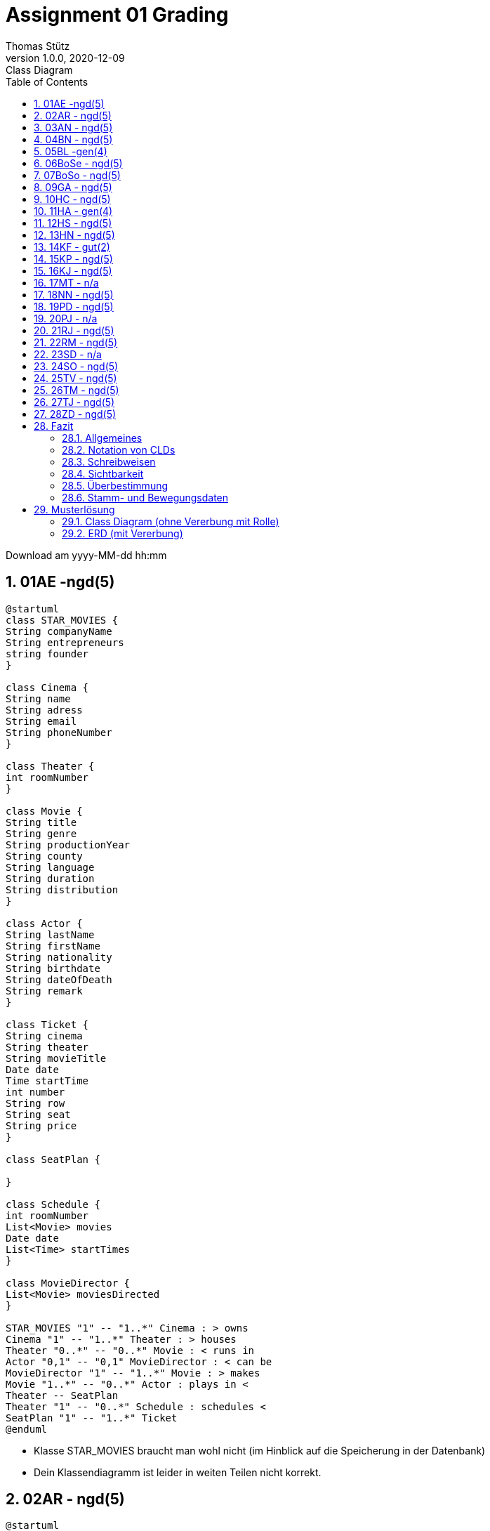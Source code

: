 = Assignment 01 Grading
Thomas Stütz
1.0.0, 2020-12-09: Class Diagram
ifndef::imagesdir[:imagesdir: images]
//:toc-placement!:  // prevents the generation of the doc at this position, so it can be printed afterwards
:sourcedir: ../src/main/java
:icons: font
:sectnums:    // Nummerierung der Überschriften / section numbering
:toc: left

//Need this blank line after ifdef, don't know why...
ifdef::backend-html5[]

// https://fontawesome.com/v4.7.0/icons/
//icon:file-text-o[link=https://raw.githubusercontent.com/htl-leonding-college/asciidoctor-docker-template/master/asciidocs/{docname}.adoc]
//icon:github-square[link=https://github.com/htl-leonding-college/asciidoctor-docker-template]
//icon:home[link=https://htl-leonding.github.io/]
endif::backend-html5[]

// print the toc here (not at the default position)
//toc::[]



Download am yyyy-MM-dd hh:mm



== 01AE -ngd(5)



[plantuml]
----
@startuml
class STAR_MOVIES {
String companyName
String entrepreneurs
string founder
}

class Cinema {
String name
String adress
String email
String phoneNumber
}

class Theater {
int roomNumber
}

class Movie {
String title
String genre
String productionYear
String county
String language
String duration
String distribution
}

class Actor {
String lastName
String firstName
String nationality
String birthdate
String dateOfDeath
String remark
}

class Ticket {
String cinema
String theater
String movieTitle
Date date
Time startTime
int number
String row
String seat
String price
}

class SeatPlan {

}

class Schedule {
int roomNumber
List<Movie> movies
Date date
List<Time> startTimes
}

class MovieDirector {
List<Movie> moviesDirected
}

STAR_MOVIES "1" -- "1..*" Cinema : > owns
Cinema "1" -- "1..*" Theater : > houses
Theater "0..*" -- "0..*" Movie : < runs in
Actor "0,1" -- "0,1" MovieDirector : < can be
MovieDirector "1" -- "1..*" Movie : > makes
Movie "1..*" -- "0..*" Actor : plays in <
Theater -- SeatPlan
Theater "1" -- "0..*" Schedule : schedules <
SeatPlan "1" -- "1..*" Ticket
@enduml
----

* Klasse STAR_MOVIES braucht man wohl nicht (im Hinblick auf die Speicherung in der Datenbank)
* Dein Klassendiagramm ist leider in weiten Teilen nicht korrekt.






== 02AR - ngd(5)



[plantuml]
----
@startuml

class Schauspieler{
    String bemerkung
    Date todesdatum
    Date geburtsdatum
    String nationalität
    String vorname
    String nachname
    String schauspieler
}

class Regisseur{
    String bemerkung
    Date todesdatum
    Date geburtsdatum
    String nationalität
    String vorname
    String nachname
    String schauspieler
}

class Film{
    int laufnummer
    String titel
    String art
    Date herstellungsjahr
    String land
    int dauer
    String verleih
}

class Vorstellung{
    Kino kino
    Date beginn
    Ticket ticket
}

class Ticket{
    int laufnummer
    Kino kino
    Saal saal
    String filmtitel
    Date datum
    Time beginnzeit
    int reihe
    int platz
    int price
}

class Saal{
    int reihen
    int pläzte
    int logen
}

class Kino{
    Location location

}

Film "0...*" -up- "1...*" Schauspieler
Film "1...*" -up- "1...*" Regisseur

Vorstellung "0...*" -up- "1" Kino
Vorstellung "1" -- "1" Saal
Vorstellung "0...*" -- "1" Film
Vorstellung "1" -- "0...*" Ticket

Kino "1...* 1" -left- Saal

@enduml
----

* die gleichen Fehler wie bei den anderen Abgaben.
* wird im Unterricht besprochen.




== 03AN - ngd(5)



[plantuml]
----
@startuml

class Cinema {
    - List<Auditorium>
    - List<Ticket>
    - name
    - address
}

class CinemaChain {
    - List<Cinema>
    - List<Movie>
    - name
}


class Auditorium {
    - List<SeatSection>
    - List<Movie>
}

class Seat {
    - row
    - seat
}
abstract SeatSection {
    - basePrice
    - actualPrice
    - abstruct List<Seat>
}
class Row {
    - List<Seat>
}

class Loge {
    - List<Seat>
}

class Movie {
    - title
    - director
    - genre
    - productionYear
    - country
    - language
    - duration
    - rental
    - List<Actor>
}

enum Genre {
    Thriller
    Western
    YouthFilm
}

class Ticket {
    - cinema
    - auditorium
    - movieTitle
    - date
    - startTime
    - ticketCount
    - seat
    - price
}

class Actor {
    - lastname
    - firstname
    - nationality
    - birthday
    - deathday
    - notes
}

class Director {

}

SeatSection <|-- Row
SeatSection <|-- Loge
Director --|> Actor
CinemaChain "1" --> "1..*" Cinema: hat Kinos >
Cinema "1" -r-> "1..*" Auditorium: hat Säle >
SeatSection "1" -r-> "1..*" Seat: hat sitze >
Auditorium "1" --> "1..*" SeatSection: hat sitzmöglichkeiten >
Movie "1..*" <-- "1" Auditorium: spiel Filme <
Movie "1" -r-> "1..*" Actor: hat Schauspieler >
CinemaChain "1" -r-> "1..*" Movie: besitzt Filme >
Cinema "1" --> "1..*" Ticket: verkauft Tickets >
Director "1" <-- "1..*" Movie: hat Regiseur <

Genre "1" <-- "1..*" Movie: hat genre <
@enduml
----

* die "besitzt Filme"-Assoziation braucht man wohl nicht. Man kann annehmen, dass die Filmrechte einer Kette für alle Standorte (Kinos) gelten.
* SeatSection ist mir nicht klar.
* Dir fehlen die Datentypen
* Die Vererbung bei Row und Loge ist m.E. zu kompliziert. Es gibt einfachere Möglichkeiten
* Sei vorsichtig (sparsam) mit Collections
* Seat und Ticket müssen miteinander verbunden sein. Du hast zwar in Ticket einen seat eingetragen, aber keine Beziehungen
* Du hast sehr viele Rechtschreibfehler.


== 04BN - ngd(5)

image:04bn-cld.png[alt=Class-Diagram,300]

* Das ist etwas zu einfach
* Deine \*:*-Assoziationen müssen aufgelöst werden
* Die Assoziationen müssen korrespondierende Attribute in den Klassen besitzen.
* Notation der Klassen: DatenTyp und Sichtbarkeit fehlt
* keine binären-Files abgeben!!!


== 05BL -gen(4)


[plantuml]
----
@startuml
class CinemaChain{
    -string name
    -List<Cinema> cinemas
}
class Cinema{
    -string name
    -string address
    -List<Ticket> tickets
    -List<Theatre> theatres
}

class Theatre{
    -List<Row> rows
    -int number
}

class Seat{
    -Row row
    -int number
    -boolean booked
}

class Row{
    -Theatre theatre
    -List<Seat> seats
    -int number
    -double price
}

class Ticket{
    -Cinema cinema
    -Theatre theatre
    -string movieTitle
    -Date date
    -LocalTime startTime
    -int number
    -Row row
    -Seat seat
    -double price
}

class Person{
    -string fistname
    -string lastname
    -string nationality
    -Date dateOfBirth
    -Date dateOfDeath
    -string note
}

class Movie{
    -string Title
    -string genre
    -Date relateDate
    -string countryOfOrigin
    -string Language
    -LocalTime duration
    -string rental
    -List<Person> actors
    -Person director
}

Cinema "1"-->"1..n" Theatre : has
Theatre "1"->"1..n" Row : has
Row "1"-->"1..n" Seat : has
Seat "1..n"-->"1" Row : is in

Person "1..n"-->"1..n" Movie : acts in
Person "1"-->"1..n" Movie : directs

Ticket "1..n"-->"1" Movie : is for

Cinema "1"-right->"1..n" Ticket : sells

CinemaChain "1"-->"1..n" Cinema : belongs to
@enduml
----

* CinemaChain wird wohl nicht benötigt
* Du verkaufst ein Ticket nicht pro Kino, sondern für einzelne Vorstellungen.
* Deine gerichtete Assoziation zwischen Movie und Director ist falsch
* zB in Ticket hast Du Attribute seat und row. Es fehlen die Assoziationen, die auf diese Klassen verweisen
** Dies wäre außerdem eine Überbestimmung (siehe Fazit)
* booked, zu einem Sitz eintragen, kann nicht funktionieren
** Wenn der Film mehrere Vorstellungen haabe, dann bräuchte ich mehrere booked-Felder
** Es ist selten vorteilhaft, BEwegungsdaten (booked) in Stammdatentabellen einzutragen
* usw.


== 06BoSe - ngd(5)

[plantuml]
----
@startuml
    class cinema{
        - cinemaName: String
        - cinemaNumber: int
    }
    class actor{
        - firstName: String
        - lastName: String
        - nationality: String
        - birthday: Date
        - deathday: Date
        - comment: String
    }
    class movie{
        - title: String
        - art: String
        - prod_date: Date
        - country: String
        - language: String
        - movieLength: Date
        - canBorrow: bool
        - Regisseur: String
    }
    class theater{
        - cinema: Cinema  // weil 1 zu n
        - theaterNumber: int
        - row: int
        - col: int
    }
    class theaterMovie{
        - movie: Movie
        - TimePlay: Date
        - theater: Theater
    }
    class ticket{
        - ghm: theaterMovie
        - row: int
        - col: int
        - price: double
    }
    class rowPrice{
        - row: int
        - price: double  // to change the price; this is a lookup table
    }

    ticket -u-> rowPrice: lookup table
    ticket "1..*" -> "1" theaterMovie: has >
    theaterMovie --> theater
    theaterMovie -> movie
    cinema "1" -> "1..*" theater: has >
    theater "1..*" -> "1..*" movie: can play >
    movie "1..*" -> "*"actor: has >

@enduml
----

* Klassenbezeichnungen sind grß zu schreiben zB Ticket.
* leider in weiten Teilen nicht korrekt.



== 07BoSo - ngd(5)



[plantuml]
----
@startuml
class cinema
{
 -String name;
 -int adress;
 -List<theaterhall>;
}
class theaterhall
{
  -int row;
  -int col;
  -bool IsSeatbought[];
  -double standardprice
}

theaterhall"1..*" <-l- "1" cinema:one or more halls on one cinema

class movie
{
  -String movietitle;
  -String genreOfMovie;
  -Date date;
  -int year_of_manufacture;
  -string country;
  -string language;

}
movie "1..*" <-l- "1" theaterhall:launch one or more movies

class price
{
+{method} Method double Calculateprice(standardprice, row, col)
}
price"1" <-l- "1" theaterhall:one calculated price to one seat

class actor
{
-String firstname;
-String lastname;
-Date birthday;
-Date dateOfDeath;
-String specialities;
-String nationality;
-bool IsRegisseur;

+actor(firstname, lastname,....)
}
actor"1..*" <-l- "1" movie:one or more actors to one movie
class regisseur
{
  bool IsRegisseur = true;
}
regisseur"1" <-l- "1" actor:reg=actor
@enduml
----


* nicht wirklich übersichtlich
* die gleichen Fehler wie bei den anderen Abgaben.
* wird im Unterricht besprochen.



== 09GA - ngd(5)



[plantuml]
----
@startuml
class Kino {
Säle
}

class Film {
Titel
Art
Herstellungsjahr
Land
Sprache
Dauer
Verleih
}

class Saal{
Sitzplätze
Sitzplan
Beginnzeit
}

class Regisseur {
Film
}

class Sitz{
Reihe
Platz
Preis
}

class Schauspieler {
Nachname
Vorname
Nationalität
Geburtsdatum
Todesdatum
Bemerkung
}

class Eintrittskarte{
Kino
Saal
Filmtitel
Datum
Beginnzeit
Reihe
Platz
Preis
}


Film"1" *-- "one or many" Schauspieler: contains
Kino"1" *-- "many" Saal: contains
Saal"1" *-- "many" Sitz: contains
Saal"1" *-- "many" Film: contains
Eintrittskarte"1" *-- "one" Film: contains
Regisseur"1" *-- "one or many" Film: produzieren
@enduml
----


* die gleichen Fehler wie bei den anderen Abgaben.
* wird im Unterricht besprochen.



== 10HC - ngd(5)


.falsch
[plantuml]
----
@startuml
class Vorstellung
class Film
class Kino
class Ticket
class Saal
class Sessel
class Schauspieler
class Regisseur

Vorstellung "many" -left- "one" Kino
Vorstellung "many" -down- "one" Saal
Vorstellung -up- "one" Beginn
Vorstellung  "many" -right- "one" Film
Vorstellung "one" -left- "many" Ticket

Film "many" -right- "many" Regisseur
Film "many" -down- "many" Schauspieler
Film -up- "one" Art

Saal "one" --> "many" Sessel

class Sessel{
Sitzpreis
Sitznummer
Sitzreihe
}

class Film{
Titel
Land
Herstellungsjahr
ID
Sprache
Verleih
Dauer
}

class Regisseur{
Vorname
Nachname
Geburtsdatum
Nationalität
Todesdatum
}

class Schauspieler{
Vorname
Nachname
Geburtsdatum
Nationalität
Todesdatum
Bemerkung
}

@enduml
----

* Notation falsch
** Es fehlen die Attribute (Felder), Datentypen, Sichtbarkeiten
** Multiplizitäten nicht korrekt
* Die Klassen wurden nicht korrekt identifiziert (zB Beginn ist ein Attribut, keine Klasse)
* Im Kinosaal stehen keine Sessel rum, sondern Sitze
* Wir besprechen das noch ...


== 11HA - gen(4)



[plantuml]
----
@startuml
class Cinema {
    name: String
    theaters: List<Theater>
    location: String
    cashDesks: List<CashDesk>
    getSales()
}

class Movie {
    name: String
    releaseDate: Date
    duration: int
    cast: Cast
    regisseur: Person
    addActor()
    isActorInMovie()
}

class MoviePlan {
    moviePlan: List<Movie>
}

class Theater {
    moviePlan: MoviePlan
    rows: List<Row>
    createMoviePlan()
}

class Seat{
    sold: boolean
    number: int
}

class Person{
    LName: String
    FName: String
    Nation: String
    Birthdate: Date
    DeathDate: Date
    Notes: String
    String getInfo()
}

class Actor{
    isRegisseur: boolean
}

class Row{
    standardPrice: double
    row: List<Seat>
    price: double
    setIndividualPrice(price)
}

class Card{
    seat: Seat
    movie: Movie
    price: double
    date:  Date

}

class Cast{
    actors: List<Person>
    others: List<Person>
}

class CashDesk{
    cards: List<Card>
    sellCard()
}

Cinema "1" -l-> "1..*" Theater: has >
Theater "1" -l-> "1" MoviePlan: has >
MoviePlan "1" --> "1..*" Movie: plays >
Movie "1..*" -d-> "1" Cast: has >
Cast "1" --> "1..*" Person: has >
Theater "1" --> "1..*" Row: has >
Row "1" -r-> "1..*" Seat: has >
CashDesk "1" --> "1..*" Card: sells >
Cinema "1" -r-> "1..*" CashDesk: has >
Card "1" --> "1" Movie: is sold for >
Card "1" -l-> "1..*" Seat: has >
Movie "1" --> "1" Person: has regisseur >
Person <|-r- Actor

@enduml
----

* Für die Sichtbarkeit +,- und ~ verwenden
* Attribute: werden *IMMER* kleingeschrieben (camel case)
* Klasse CashDesk nicht notwendig
* würde nicht mit Collections arbeiten
** im ersten Schritt eher wie ein ERD modellieren,
das es ja in einer DB gespeichert wird.
In einem zweiten Schritt kann man es optimieren.
Es ist übersichtlicher.
* Die Sonderpreise der Reihen ist nicht modeliert.
* Die Classe "Card" solltest Du eher "Ticket" nennen.
* Die Klasse Cast ist eigentlich mehr als nur ein Cast, es ist ein Engagement
** Weiters sollte die Klasse "Cast" keine Collections beinhalten
** "Cast" sollte mit "Actor" verbunden sein (falls man Actor überhaupt benötigt -> hat ein Actor zusätzliche Eigenschaften?)
** "isRegisseur" ist auf alle Fälle eher in Person sinnvoll.
** Cast sollte wie folgt aussehen, da dies eine assoziative Tabelle ist
+
[plantuml]
----
@startuml
class Cast {
  -movie: Movie
  -person: Person
  -zusätzliche Info - zB Rolle ...
}
@enduml
----

* Assoziation zwischen Seat und Card ist bezüglich Multiplizität falsch
** Auf einer Eintrittskarte ist genau ein Sitz eingetragen (sieht man am Attribut `seat`)
** Ein Seat kann öfters (in verschiedenen Vorstellungen) verkauft werden

* Es fehlt eine Assoziation "Vorstellung" (Show). Du verkaufst ja keine Eintrittskarten pro Kino,
sondern für jede Vorstellung

* Du und Deine Collections: Auch über Movie-Plan ist zu sprechen. (Das ist eigentlich "eine" Vorstellung)


== 12HS - ngd(5)


[plantuml, 'Cinema Chain', png]
----
@startuml
class CinemaChain{
-cinemas: List<Cinema>
}
class Cinema{
-name: String
-address: String
-theatres: List<Theatre>
-ticketSale: List<TicketSale>
}
class TicketSale{
-tickets: List<Ticket>
}
class Ticket{
-cinema: Cinema
-theatre: Theatre
-movieTitle :String
-date: Date
-startTime: DateTime
-runningNumber: int
-row: Row
-seat: Seat
-price: double
}
class Theatre{
-movie: List<Movie>
-rows: List<Row>
-movieSchedule: MovieSchedule
}
class Seat{
-rows: List<Row>
-isSeatOccupied: boolean
}
class Row{
-standardPrice: double
-individualPrice: double
-seats: List<Seat>
}
class Movie{
-actors: List<Actor>
-regisseur: Regisseur
-title: String
-genre: String
-yearOfManufacture: Date
-country: String
-language: String
-duration: TimeStamp
-distributor: String
-etc
}
class Actor{
-firstName: String
-lastName: String
-nationality: String
-birthDate: Date
-deathDate: Date
-remark: String
}
class Regisseur{
-isActor: boolean
}
class MovieSchedule{
}

Cinema "1..n" --> "1" CinemaChain: has <
Cinema  "1" <-l-  "1..n" TicketSale: has >
TicketSale "1" <-l- "1..n" Ticket: sells >
Cinema "1" <-- "1..n" Theatre: has >
Theatre "1" <-r- "1..n" Row: consists of >
Seat "1..n" --> "1" Row: consists of <
Theatre "1..n" <-- "1..n" Movie: play in <
Theatre "1" <-- "1" MovieSchedule: has a >
Movie "1..n "<-- "1..n" Actor: act in <
Actor <|-- Regisseur
@enduml
----

* Die Bezeichner des plantuml-Diagramm eher nicht unter Anführungszeichen stellen
und vor allem keine Leerzeichen verwenden. Dies ist der Filename des Diagramms.
** beim plantum-Diagramm in Asciidoctor das schließende "----" nicht vergessen.

.nicht gut
----
[plantuml, 'Cinema Chain', png]
----

.besser
----
[plantuml,cinema-chain,png]
----

* Der MovieSchedule (Vorstellungen) sollte eine Verbindung zu Movie haben.
Es ist durchaus interessant, welche Filme bei den einzelnen Vorstellungen gespielt werden.
* TicketSale wird wohl nicht gebraucht.
* Seat darf nicht "in der Luft hängen". Die Tickets werden ja für einen Seat verkauft.
* CinemaChain würde ich nicht erstellen. Eine DB-Tabelle hätte nur eine Zeile.
* Als Datentyp verwenden wir LocalDate und LocalDateTime
* du hast zwar in Movie den Regisseur eingetragen, aber es fehlt die grafische Assoziation
* In Ticket hast Du cinema eingetragen, es fehlt die grafische Entsprechung
* uvam



== 13HN - ngd(5)


[plantuml]
----
@startuml
class Kino {
Name
Adresse
}

class Saal {

}

class Film {
Titel
Art
Herstellungsjahr
Land
Sprache
Dauer
Verleih
}

class Sitzplan {

}

class Sitz {
Reihe
Platz
}

class Spielplan {

}

class Eintrittskarte {
Kino
Saal
Filmtitel
Datum
Beginnzeit
laufende Nummer innerhalb der Vorstellung
Reihe
Platz
Preis
}

class Reihe {
Standardpreis
}

class Schauspieler {
Nachname
Vorname
Nationalität
Geburtsdatum
Todesdatum
Bemerkung
}

class Regisseur {
Nachname
Vorname
Nationalität
Geburtsdatum
Todesdatum
Bemerkung
}

Kino ||--|{ Saal
Saal ||--|{ Reihe
Saal }o--|{ Film
Saal ||--|| Spielplan
Saal ||--|| Sitzplan
Schauspieler }|--o{ Film
Film }o--|| Regisseur
Reihe ||--|{ Sitz
Sitz ||--|| Eintrittskarte

@enduml
----

* Das ist definitiv kein Klassendiagramm
** Nur ERDs haben eine Crow-Foot-Notation
* Zuwenige Attribute
* In weiten Teilen nicht korrekt
* Du solltest Dein Class-Diagram selbst erstellen. Sonst leidet der Lerneffekt!!! -> 25TV


== 14KF - gut(2)


[plantuml]
----
@startuml
class CinemaChain{
    - name: String
    - cinemas: List<Cinema>
}

class Cinema{
    - name: String
    - address: String
    - ticketSales: List<TicketSale>
    - rooms: List<CinemaRoom>
}

class CinemaRoom{
    - number
    - rows: List<Row>
    - cinema: Cinema
}

class Movie{
    - actors: List<Person>
    - director: Person
    - title: String
    - type: String
    - productionYear: int
    - country: String
    - language: String
    - duration: Duration
    - filmDistributor: String
}

class Person{
    - lastName: String
    - firstName: String
    - nationality: String
    - dateOfBirth: Date
    - dateOfDeath: Date
    - comment: String
    - isActor: Boolean
    - isDirector: Boolean
}

class Ticket{
    - show:Show
    - cinema: String
    - room: String
    - movie: String
    - date: String
    - startingTime: String
    - serialNumber: long
    - row: Row
    - seat: Seat
    - price: double
    - dateAndTimeOfSale: DateTime
}

class Show{
    - movie: Movie
    - cinema: Cinema
    - room: CinemaRoom
    - individualRowPrices: Dictionary<int,double>
    'comment: the dictionary contains key-pairs: <changedRow,newPrice>
    - showTime: dateTime
}

class Row{
    - room: CinemaRoom
    - rowNumber: int
    - basePrice: double
    - individualPrice: double
    - seats: List<Seat>
}

class Seat{
    - row: Row
    - seatNo: int
}

/' class TicketSale{
    - ticket: Ticket
    - dateAndTimeOfSale: DateTime
} '/
' I am unsure whether sales should be extracted to an external class or not


CinemaChain "1" --> "1..*" Cinema: "manages"

Cinema "1" --> "1..*" CinemaRoom: has multiple >
CinemaRoom "1..*" --> "1" Cinema: is in a

Person "1..*" <-- "1..*" Movie : acts in a >
Person "1" <-- "1..*" Movie: directs a >

CinemaRoom "1" --> "1..*" Row: has multiple

Row "1" --> "1..*" Seat: has multiple
Seat "1..*" --> "1" Row: is in a

'TicketSale "1" --> "1" Ticket: for one

Ticket "1..*" --> "1" Show: of a
Ticket "1" --> "1" Seat: has a
Show "1" --> "1..*" Ticket: has multiple
Show "1" --> "1" Movie: of a
Show "1..*" --> "1" CinemaRoom: takes place in

' Cinema "1" --> "1..*" TicketSale: has
Cinema "1" --> "1..*" Show: has
@enduml
----

* bidirektionale Beziehungen nicht notwendig - das macht es im ersten Schritt nicht übersichtlicher
* Die Sonderpreise für Reihen (Rows) sind nicht korrekt abgebildet
* Dein Datenmodell ist überbestimmt
** zwischen Cinema und Show darf keine Beziehung sein - wenn ich weiß, in welchem Saal der Film stattfindet, dnn weiß ich auch in welchem Kino der Film gespielt wird
** das ist auch bei vielen anderen Beziehungen so


== 15KP - ngd(5)


[plantuml]
----
@startuml
class Vorstellung{
    Beginn
}

class Kino
class Ticket {
    Kino
    Saal
    Filmtitel
    Datum
    Beginnzeit
    ID
    Reihe
    Platz
    Preis
}
class Saal

class Film{
    Sprache
    ID
    Titel
    Art
    Herkunftsland
    Herstellungsjahr
    Dauer
}
class Sitz{
    Sitznummer
    Reihe
    Preis
}

class Regisseur{
    Todesdatum
    Bemerkungen
    Geburtsdatum
    Nationalität
    Nachname
    Vorname
}
class Schauspieler{
    Todesdatum
    Bemerkungen
    Geburtsdatum
    Nationalität
    Nachname
    Vorname
}


Vorstellung "many" -up- "1" Kino : hat
Vorstellung "many"-- "1" Saal :hat
Vorstellung "many" -right- "1" Film : präsentiert
Vorstellung "1" -left- "many" Ticket : hat


Saal "1" -- "many" Sitz :hat


Film "many" -up- "many" Schauspieler : hat
Film "many" -up- "many" Regisseur : hat


@enduml
----

* die gleichen Fehler wie bei den anderen Abgaben.
* wird im Unterricht besprochen.

== 16KJ - ngd(5)


[plantuml]
----
@startuml
class CinemaChain{
    - cinemas : List<Cinema>
}
class Movie{
    - title : String
    - genre : String
    - produceYear : Date
    - country : String
    - languages : List<String>
    - duration : Timestamp
    - distributor : String
    - director : Director
    - actors : List<Actor>
}
class Actor{
    - lastname : String
    - firstname : String
    - nationality : String
    - birthDate : Date
    - deathDate : Date
    - comment : String
}
class Director{
    - isActor : boolean
}
class Row{
    - seats : List<Seat>
    - standardPrice : double
    - individualPrice : double
}
class Theatre{
    - movieSchedule : MovieSchedule
    - movies : List<Movie>
    - rows : List<Row>
}
class Cinema{
    - name : String
    - address : String
    - theatres : List<Theatre>
    - ticketSales : List<TicketSale>
}
class Seat{
    - isOccupied : boolean
}
class MovieSchedule{
}
class TicketSale{
    - tickets : List<Ticket>
}
class Ticket{
    - cinema : Cinema
    - theatre : Theatre
    - movieName : String
    - date : Date
    - startTime : DateTime
    - row : Row
    - seat : Seat
    - price : double
}

Actor "1..n" -u-> "1..n" Movie : play in >
Movie "1..n" -u-> "1..n" Theatre : show <
Director -r-|> Actor
Cinema "1" <-r- "1..n" TicketSale : has >
Cinema "1..n" --> "1" CinemaChain : has <
Theatre "1" <- "1" MovieSchedule : has a <
Theatre "1" <-- "1..n" Row : includes >
Cinema "1" <- "1..n" Theatre : has >
Row "1" <-- "1..n" Seat : includes >
TicketSale "1" <-- "1..n" Ticket : sells >
@enduml
----

* Korrektur -> siehe 12HS (So ein Zufall, zwei nahezu idente CLDs)
* Jede/r sollte seine eigene Version erstellen, sonst leidet der Lerneffekt



== 17MT - n/a







== 18NN - ngd(5)


[plantuml]
----
@startuml
Vorstellung "many"-up-"1" Kino : hat
Vorstellung "many"--"1" Saal : hat
Vorstellung "many"-right-"1" Film : zeigen
Vorstellung "1"--left--"many" Ticket : hat

Saal "1"--left--"many" Sitz : hat

Film "many"-up-"many" Schauspieler : hat
Film "many"-down-"many" Regisseur : hat

class Film{
ID
Titel
Genre
Herkunftsland
Herstellungsjahr
Dauer
}

class Ticket{
Kino
Saal
Filmtitel
Datum
Beginnzeit
ID
}

class Schauspieler{
    Todesdatum
    Bemerkungen
    Geburtsdatum
    Nationalität
    Nachname
    Vorname
}

class Regisseur{
Todesdatum
    Bemerkungen
    Geburtsdatum
    Nationalität
    Nachname
    Vorname
}

class Sitz{
Sitznummer
Preis
Reihe
}

class Vorstellung{
Beginn
}

class Kino{
Name
Addresse
}
@enduml
----

* Datentyp fehlt
* in weiten Teilen nicht korrekt



== 19PD - ngd(5)



[plantuml]
----
@startuml
class Kino{
- Name: String
- Address: String
- Halls: List<Hall>
}

class Hall {
- HallNo: String
- Movies: List<Movie>
- Seats: List<Seat>
- SeatAreas: List<SeatArea>
}

class Movie {
- MovieNo: String
- Title: String
- Producer: Actor
- Type: String
- CreationDate: DATE
- Country: String
- Language: String
- LengthInSeconds: long
- Rental: String
}

class Seat {
- Place: int
}

class SeatArea {
- Hall: Hall
- RowNo.: int
- StandardPricePerSeat: double
abstract getPricePerSeat();
}

class SingleRow {
getPricePerSeat();
}

class Longe {
getPricePerSeat();
}

class BoughtTicket {
- Kino: Kino
- Hall: Hall
- MovieName: String
- Date: DATE
- StartTime: TIMESTAMP
- ShowingID: int
- Seat: Seat
- SeatArea: SeatArea
- Price: double
}

class Actor {
- LastName: String
- FirstName: String
- Nationality: String
- BirthDate: DATE
- Death: DATE
- Notes: String
- MoviesPlayed: List<Movie>
}

SeatArea <|-- SingleRow
SeatArea <|-- Longe

Hall "1..*" <-l- "1" Kino: made out of
Movie "1..*" <-- "1" Hall: displays
Seat "1..*" <-r- "1" Hall: has
Seat "1..1" <-- "1" BoughtTicket: has
Kino "1..1" <-- "1" BoughtTicket: displayed in
Hall "1..1" <-- "1" BoughtTicket: displayed in
Hall "1" --> "1..*" SeatArea: has
Actor "1" --> "1..*" Movie: plays in
BoughtTicket "1" -l-> "1..1" SeatArea: is for

@enduml
----


* Benennung "BoughtTicket" nicht optimal, da die ungekauften Tickets nicht gespeichert werden.
* "Vorstellung" fehlt
* Überbestimmung zB bei Hall-Seat-BoughtTicket
* Vererbung m.E. zu kompliziert


== 20PJ - n/a







== 21RJ - ngd(5)



[plantuml]
----
@startuml

class Cinema{
    - name: String
    - address: String
    - theatres: List<Theatre>
    - movies: List<Movie>
}

class Theatre{
    - rows: List<Row>
}

class Row{
    - seats: List<Seat>
    - basePrice: int
}

class Seat{
    - number: int
    - row: Row
}

class Showing{
    - individualPricesForRows : List<double>
    - cinema: Cinema
    - theatre: Theatre
    - movie: Movie
    - date: Date
    - startTime: LocalTime
    - tickets: List<Ticket>
}

class Ticket{
    - number: int
    - cinema: Cinema
    - theatre: Theatre
    - movieTitle: String
    - date: Date
    - startTime: LocalTime
    - number: int
    - row: Row
    - seat: Seat
    - price: double
}

class Person{
    -lastName: String
    -firstName: String
    -nationality: String
    -birthDate: Date
    -deathDate: Date
    -note: String
}

class Movie{
    -title: String
    -genre: String
    -productionYear: int
    -country: String
    -language: String
    -duration: Duration
    -rental: String
    -actors: List<Person>
    -director: Person
}

class CinemaChain{
    -name: String
    -cinemas: List<Cinema>
}

Cinema "1" -d-> "1..*" Theatre: has
Theatre "1" -d-> "1..*" Row: has
Row "1" -d-> "1..*" Seat: has
Seat "1..*" -d-> "1" Row: is in
Ticket "1..*" -d-> "1" Seat: has
Ticket "1..*" --> "1" Showing: has
Showing "1" --> "1..*" Ticket: for
Showing "1..*" -u-> "1" Cinema: in
Showing "1..*" --> "1" Movie: has
Showing "1..*" --> "1" Theatre
Movie "1..*" --> "1..*" Person: has Actors
Movie "1..*" --> "1" Person: has Director
Cinema "1" --> "1..*" Movie: can show
CinemaChain "1" -d-> "1..*" Cinema: has

@enduml
----

* CinemaChain würde ich nicht erstellen.
* Die Beziehung zwischen Showing (?!) und Cinema ist eine Überbestimmung.
* Wenn man weiß in welchen Theatre (vermutlich Saal) die Vorstellung stattfindet, kann ich weiter zum Cinema navigieren
** Dasselbe mit Ticket, Seat and Row
* Du hast Attribute, zeichnest aber nicht die grafischen Entsprechungen (i.S.v. Assoziationen) ein.
* Leider in weiten Teilen nicht korrekt.



== 22RM - ngd(5)


[plantuml]
----
@startuml

class CinemaChain{
    - name: String
    - cinemas: List<Cinema>
}

class Cinema{
    - name: String
    - address: String
    - phoneNumber: String
    - theatres: List<Theatre>
    - movies: List<Movie>
    - showings: List<Showing>
    - tickets: List<Ticket>
}

class Theatre{
    - number: int
    - rows: List<Row>
}

class Seat{
    - row: Row
    - number: int
    - isBooked: boolean
}

class Row{
    - number: int
    - basePrice: double
    - seats: List<Seat>
}

class Movie{
    - title: String
    - genre: String
    - releaseDate: Date
    - country: String
    - language: List<String>
    - duration: Duration
    - distributor: String
    - actors: List<Person>
    - director: Person
}

class Ticket{
    - showing: Showing
    - cinema: String
    - theatre: int
    - movieTitle: String
    - date: Date
    - time: Time
    - number: int
    - row: int
    - seat: int
    - price: double
}

class Person{
    - firstName: String
    - lastName: String
    - nationality: String
    - dateOfBirth: Date
    - dateOfDeath: Date
    - note: String
}

class Showing{
    - cinema: Cinema
    - theatre: Theatre [clone]
    - movie: Movie
    - date: Date
    - time: Time
    - individualPrices: List<double>
}

Showing "1..n" -l-> "1" Cinema: in
CinemaChain "1" -d-> "1..n" Cinema: owns
Cinema "1" -d---> "1..n" Theatre: has
Theatre "1" -r-> "1..n" Row: has
Movie "1..n" -d-> "1..n" Person:  acts
Movie "1..n" -d-> "1" Person: directs
Row "1" -r-> "1..n" Seat: has
Seat "1..n" -r-> "1" Row: in
Cinema "1..n" -d-> "1..n" Movie: has rights to show
Ticket "1..n" -l-> "1" Showing: for
Ticket "1..n" -d-> "1" Seat: has
Showing "1..n" -l-> "1" Movie: shows
Showing "1..n" -d-> "1" Theatre: in
Cinema "1" -d-> "1..n" Ticket: sells

@enduml
----


* Du solltest ins adoc-File das .puml-File includen und nicht das .png-File (dann werden Änderungen sofort wirksam)
* Korrektur -> siehe 21RJ


== 23SD - n/a







== 24SO - ngd(5)


[plantuml]
----
@startuml
Kino "1"--"viele" Vorstellung
Ticket "viele"--"1" Vorstellung
Vorstellung "1"--"1" Film
Regisseur "1"--"viele" Film
Schauspieler "viele"--"1" Film
Vorstellung "1"--"1" Saal
Saal "1"--"viele" Sitz

class Kino{
    Name
    Addresse
}

class Vorstellung {
}

class Schauspieler{
    Nachname
    Vorname
    Nationalität
    Geburtsdatum
    Todesdatum
    Bemerkung
}

class Regisseur {
    Nachname
    Vorname
    Nationalität
    Geburtsdatum
    Todesdatum
    Bemerkung
}

class Film{
   Titel
   Art
   Herstelungsjahr
   Land
   Sprache
   Dauer
   Verleih
}

class Saal{
}

class Sitz{
    Nummer
    Reihe
}

class Ticket{
    Kino
    Saal
    Datum
    Beginnzeit
    ID
    Reihe
    Platz
    Preis
}

@enduml
----

* Datentypen und Sichtbarkeit fehlen
* In weiten Teilen leider nicht korrekt




== 25TV - ngd(5)

[plantuml]
----
@startuml

class Cinema {

}

class Room {

}

class Movie {
    title
    type
    productionYear
    country
    language
    length
    rental
}

class SeatingPlan {

}

class Seat {
    row
    place
}

class Entrycard {
    cinema
    room
    movieTitle
    date
    startTime
    number during presentation
    row
    place
    price
}

class Actor {
    firstName
    lastName
    nationality
    birthDate
    deathDate
    notes
}

class Director {
    firstName
    lastName
    nationality
    birthDate
    deathDate
    notes
}

class PlayPlan {

}

class Row {
    basePrice
}

Cinema ||--|{ Room
Room }|--|{ Movie
Room ||--|| SeatingPlan
SeatingPlan ||--|{ Seat
Movie }o--|| Director
Movie }|--|{ Actor
Seat ||--|| Entrycard
Room ||--|| PlayPlan
Room ||--|{ Row

@enduml
----

* Das ist definitiv kein Klassendiagramm
** Nur ERDs haben eine Crow-Foot-Notation
* Zuwenige Attribute
* In weiten Teilen nicht korrekt
* Du solltest Dein Class-Diagram selbst erstellen. Sonst leidet der Lerneffekt!!! -> 13HN


== 26TM - ngd(5)


[plantuml]
----
@startuml
class Company{
    - companyname: String
    - cinema: List<Cinema>
    # Company(String name)
}

class Cinema{
    - name: string
    - adress: Location
    - halls: List<Hall>
    # Cinma(String name, Location adress)
    + void addHall(Hall hall)
    + void addHall(List<Hall> halls)
}

class Location{
    - city: String
    - plz: String
    - adress: String
    # Location(String city, String plz, String adress)
}

class Hall{
    - hallNr: static int
    - movies: List<Movie>
    - loge: List<Loge>
    # Hall()
    + addMovie(Movie movie)
    + addLoge(Loge loge)
}

class Loge{
    - rowNr: int
    - seats: boolean[]
    - defaultPricePerSeat: double
    # Loge(int rowNr,int seats, double defaultPriceperSeat)
}

class Movie{
    - mname: String
    - genre: String
    - director: Person
    - actors: List<Person>
    - releaseyear: Date
    - country: String
    - language: String
    - duration: double
    - rentagency: String
    # Movie(String name, String genre, String director, Date releaseyear, String country, String language, double duration, String rentagency)
    + void addActor(Person person)
    + void addActor(List<Person> persons)
}

class Person{
    - firstname: String
    - lastname: String
    - nationality: String
    - dateOfBirth: Date
    - dateOfDeath: Date
    - remark: String
    # Person(String firstname, String lastname, String nationality, Date dateOfBirth, Date dateOfDeath)
    # Person(String firstname, String lastname, String nationality, Date dateOfBirth, Date dateOfDeath, String remark)
}

class Ticket{
    - cinema: Cinema
    - hall: Hall
    - mname: String
    - date: Date
    - start: Date
    - id: static int
    - rowNr: int
    - seat: int
    - price: int
    # Ticket(Cinema cinema, Hall hall, String mname, Date date, Date start, int rowNr, int seat)
    + int getPrice()
    + Movie getMovie()
}

Company "1" <-- "1..*" Cinema : gehört zu <
Cinema "1" <-- "1..*" Hall: hat <
Hall "1" <-l- "1" Ticket: gehört zu <
Cinema "1" <-- "1" Location: ist in <
Movie "*" -u-> "*" Hall: spielt ab in >
Movie "*" <-- "1" Person: spielt in <
Hall "1" <-l- "*" Loge: hat <
@enduml
----



* Du solltest ins adoc-File das .puml-File includen und nicht das .png-File (dann werden Änderungen sofort wirksam)
* Die Übersichtlichkeit leidet, wenn man Methoden/Konstruktoren mit langen Parameterleisten inkludiert.
Für die Modellierung als ersten Schritt, kann man sich auf die wichtigsten Methoden beschränken
* Dir fehlen die grafischen Assoziation:
** In Ticket hast Du zB Cinema als Feld, jedoch keine grafische Assoziation
** btw das ist eine Überbestimmung
* Sei vorsichtig (i.S.v. sparsam) mit Collections

== 27TJ - ngd(5)

image:27TJ-cld.png[]

* PlantUML verwenden
* Klassenbezeichner immer im Singular, nicht "Karten" sondern "Karte"
* Da eine Loge wie eine Reihe verwaltet werden soll, ist keine eigene Klasse notwendig.
* Attribute bei den Klassen erleichtern das Verständnis
** insbesondere bei den Assoziationen
* Dein CLD ist leider in weiten Teilen nicht korrekt

== 28ZD - ngd(5)


[plantuml]
----
@startuml
class Kino{
 Säle: Saal
}

class Saal{
 Loge: Loge
 Sitzplan: Sitzplan
 Film: Film
}

class Loge{
 Reihe: Sitz
}

class Sitzplan{
 Sitze: List<Sitz>
}

class Sitz{
 Reihe: Reihe
 Platz: int
}

class Reihe{
 Reihennummer: int
 Loge: bool
 Standardpreis: double
}

class Spielplan{
 Saal: Saal
 Ticket: Ticket
}

class Ticket{
 Kino: Kino
 Saal: Kino->Saal
 Filmtitel: Film->Titel
 Datum: int
 Beginnzeit: int
 runningNr: int
 Reihe: Reihe->Reihennummer
 Platz: Sitz->Platz
 Preis: double
}

class Film{
 Titel: string
 Schauspieler: List<Schauspieler>
 Regisseur: Regisseur
 Art: string
 Herstellungsjahr: int
 Land: string
 Sprache: string
 Dauer: int
 Verleih: string
}

class Schauspieler{
 Nachname: string
 Vorname: string
 Nationalitaet: string
 Geburtsdatum: int
 Todesdatum: int
 Bemerkung: string
}

class Regisseur{
 Nachname: string
 Vorname: string
 Nationalitaet: string
 Geburtsdatum: int
 Todesdatum: int
 Bemerkung: string
}

Kino o-- Saal
Saal o-- Loge
Saal <|-- Sitzplan
Saal *-- Film
Sitzplan <|-- Sitz
Sitz <|-- Reihe
Saal <|-- Spielplan
Spielplan <|-- Ticket
Film <|-- Schauspieler
Film <|-- Regisseur
Loge <|-- Reihe
Sitz <|-- Ticket
@enduml
----

* Du verwendest fast ausschließlich Vererbungsbeziehungen. Das ist ganz schlecht!
* die gleichen Fehler wie bei den anderen Abgaben.
* wird im Unterricht besprochen.


== Fazit

[IMPORTANT]
Sehen sie sich auch die Fehler bzw das Feedback der anderen Abgaben an.
Habe nicht alles doppelt und dreifach zu jeder Abgabe hinzugeschrieben.
In der nächsten Unterrichtsstunde wird das Beispiel ausgiebig besprochen.

* Was ist zu besprechen:
** "Ringerl" bei Überbestimmung
** Sternform der CLDs
*** Klassen sind isoliert am Rand
*** am Rand eher Lookup-Tables
** Wichtigkeit von exaktem Arbeiten

=== Allgemeines

* Die Klassendiagramme hier sind meist Domain-Object-Models, die in einer Datenbank zu persistieren wären
** Es ist (zu Übungszwecken) angebracht, Collections nur sparsam zu verwenden
** und sich eher an ERDs zu orientieren.
* Datenmodelle (UML-Diagramme und auch andere) sind, wenn möglich
** als Plantuml-Diagramme (.puml)
** eingebettet in ein Asciidoctor-Dokument (.adoc) abzugeben
* Datenmodelle, die zu Übungszwecken erstelllt werden, müssen (bzw. sollen) *nicht* in Englisch übersetzt werden.


=== Notation von CLDs

* siehe https://plantuml.com/class-diagram
* Klassenbezeichner immer im Singular, nicht "Säle" sondern "Saal"
* Klassenbezeichner sind groß zu schreiben zB Ticket und nicht "ticket"
* Die Übersichtlichkeit leidet, wenn man Methoden/Konstruktoren mit langen Parameterleisten inkludiert.
Für die Modellierung als ersten Schritt, kann man sich auf die wichtigsten Methoden beschränken

==== Zwei Arten der Darstellung assoziativer Tabellen

* Assoziative Tabellen werden zur Auflösung von \*:*-Beziehungen gebraucht

===== Ausgangssituation

[plantuml]
----
@startuml
left to right direction
Produkt "1..*" -- "*" Rechnung: enthält <
@enduml
----

===== Notation 1

[plantuml]
----
@startuml
left to right direction
class Rechnungsposition {
  rechnung: Rechnung
  produkt Produkt
  menge: int
  preisProStk: BigDecimal
}
Produkt "1" <-- "*" Rechnungsposition
Rechnungsposition "*" --> "1" Rechnung
@enduml
----


===== Notation 2

[plantuml]
----
@startuml
left to right direction
class Rechnungsposition {
  rechnung: Rechnung
  produkt Produkt
  menge: int
  preisProStk: BigDecimal
}
Produkt "1..*" -- "*" Rechnung: enthält <
(Produkt,Rechnung) .. Rechnungsposition
@enduml
----


=== Schreibweisen
* Welche Schreibweisen gibt es
** PascalCase
** camelCase   -> für (Java-)Programmiersprache
** kebap-case  -> für github
** snake_case  -> für DB

=== Sichtbarkeit

* Wie sind Attribute in Klassen einzutragen
** <Sichtbarkeit> <Attributname>: <Datentyp>
** Sichtbarkeit
*** + -> public
*** - -> private
*** ~ -> protected

=== Überbestimmung

* Datenmodelle dürfen nicht überbestimmt sein

.falsch
[plantuml]
----
@startuml
class Row {
}
class Seat {
  -row: Row
}
class Ticket {
  -row: Row
  -seat: Seat
}

Row <-l- Seat
Ticket -l-> Row
Ticket -l-> Seat
@enduml
----

.richtig: Kenne ich den Sitz, kann ich auf die Reihe weiternavigieren
[plantuml]
----
@startuml
class Row {
}
class Seat {
  -row: Row
}
class Ticket {
  -seat: Seat
}

Row <-l- Seat
Ticket -l-> Seat
@enduml
----

=== Stamm- und Bewegungsdaten

https://www.repetico.de/card-77739393
https://www.myodoo.de/en/blog/news-50/post/difference-between-master-data-and-transaction-data-270

==== Stammdaten (Master Data)

* *sind länger "gültig"* (zB Kunde, Produkt, ...)

* Sind Daten die über einen längeren Zeitraum unverändert bleiben.
Sie enthalten Informationen die immer wieder benötigt werden.
(Bsp. Stammdaten: Stückliste, Arbeitsplatz und Arbeitsplan, Lieferanten und Kundenstammdaten)

==== Bewegungsdaten (Transaction Data)

* *sind einer Abrechnungsperiode zurechenbar* (zB Rechnung, Bestellung, ...)

* Haben keine dauerhafte Gültigkeit, Daten verändern sich.
Daten die im täglichen Geschäft enstehen,
z.B. Veränderung durch Bestellung, Rechnung, Warenentnahme aus dem Lager

== Musterlösung

=== Class Diagram (ohne Vererbung mit Rolle)


image::kinokette-cld-musterloesung-variante-mit-rolle.png[]


=== ERD (mit Vererbung)

image:kinokette-erd.png[]
